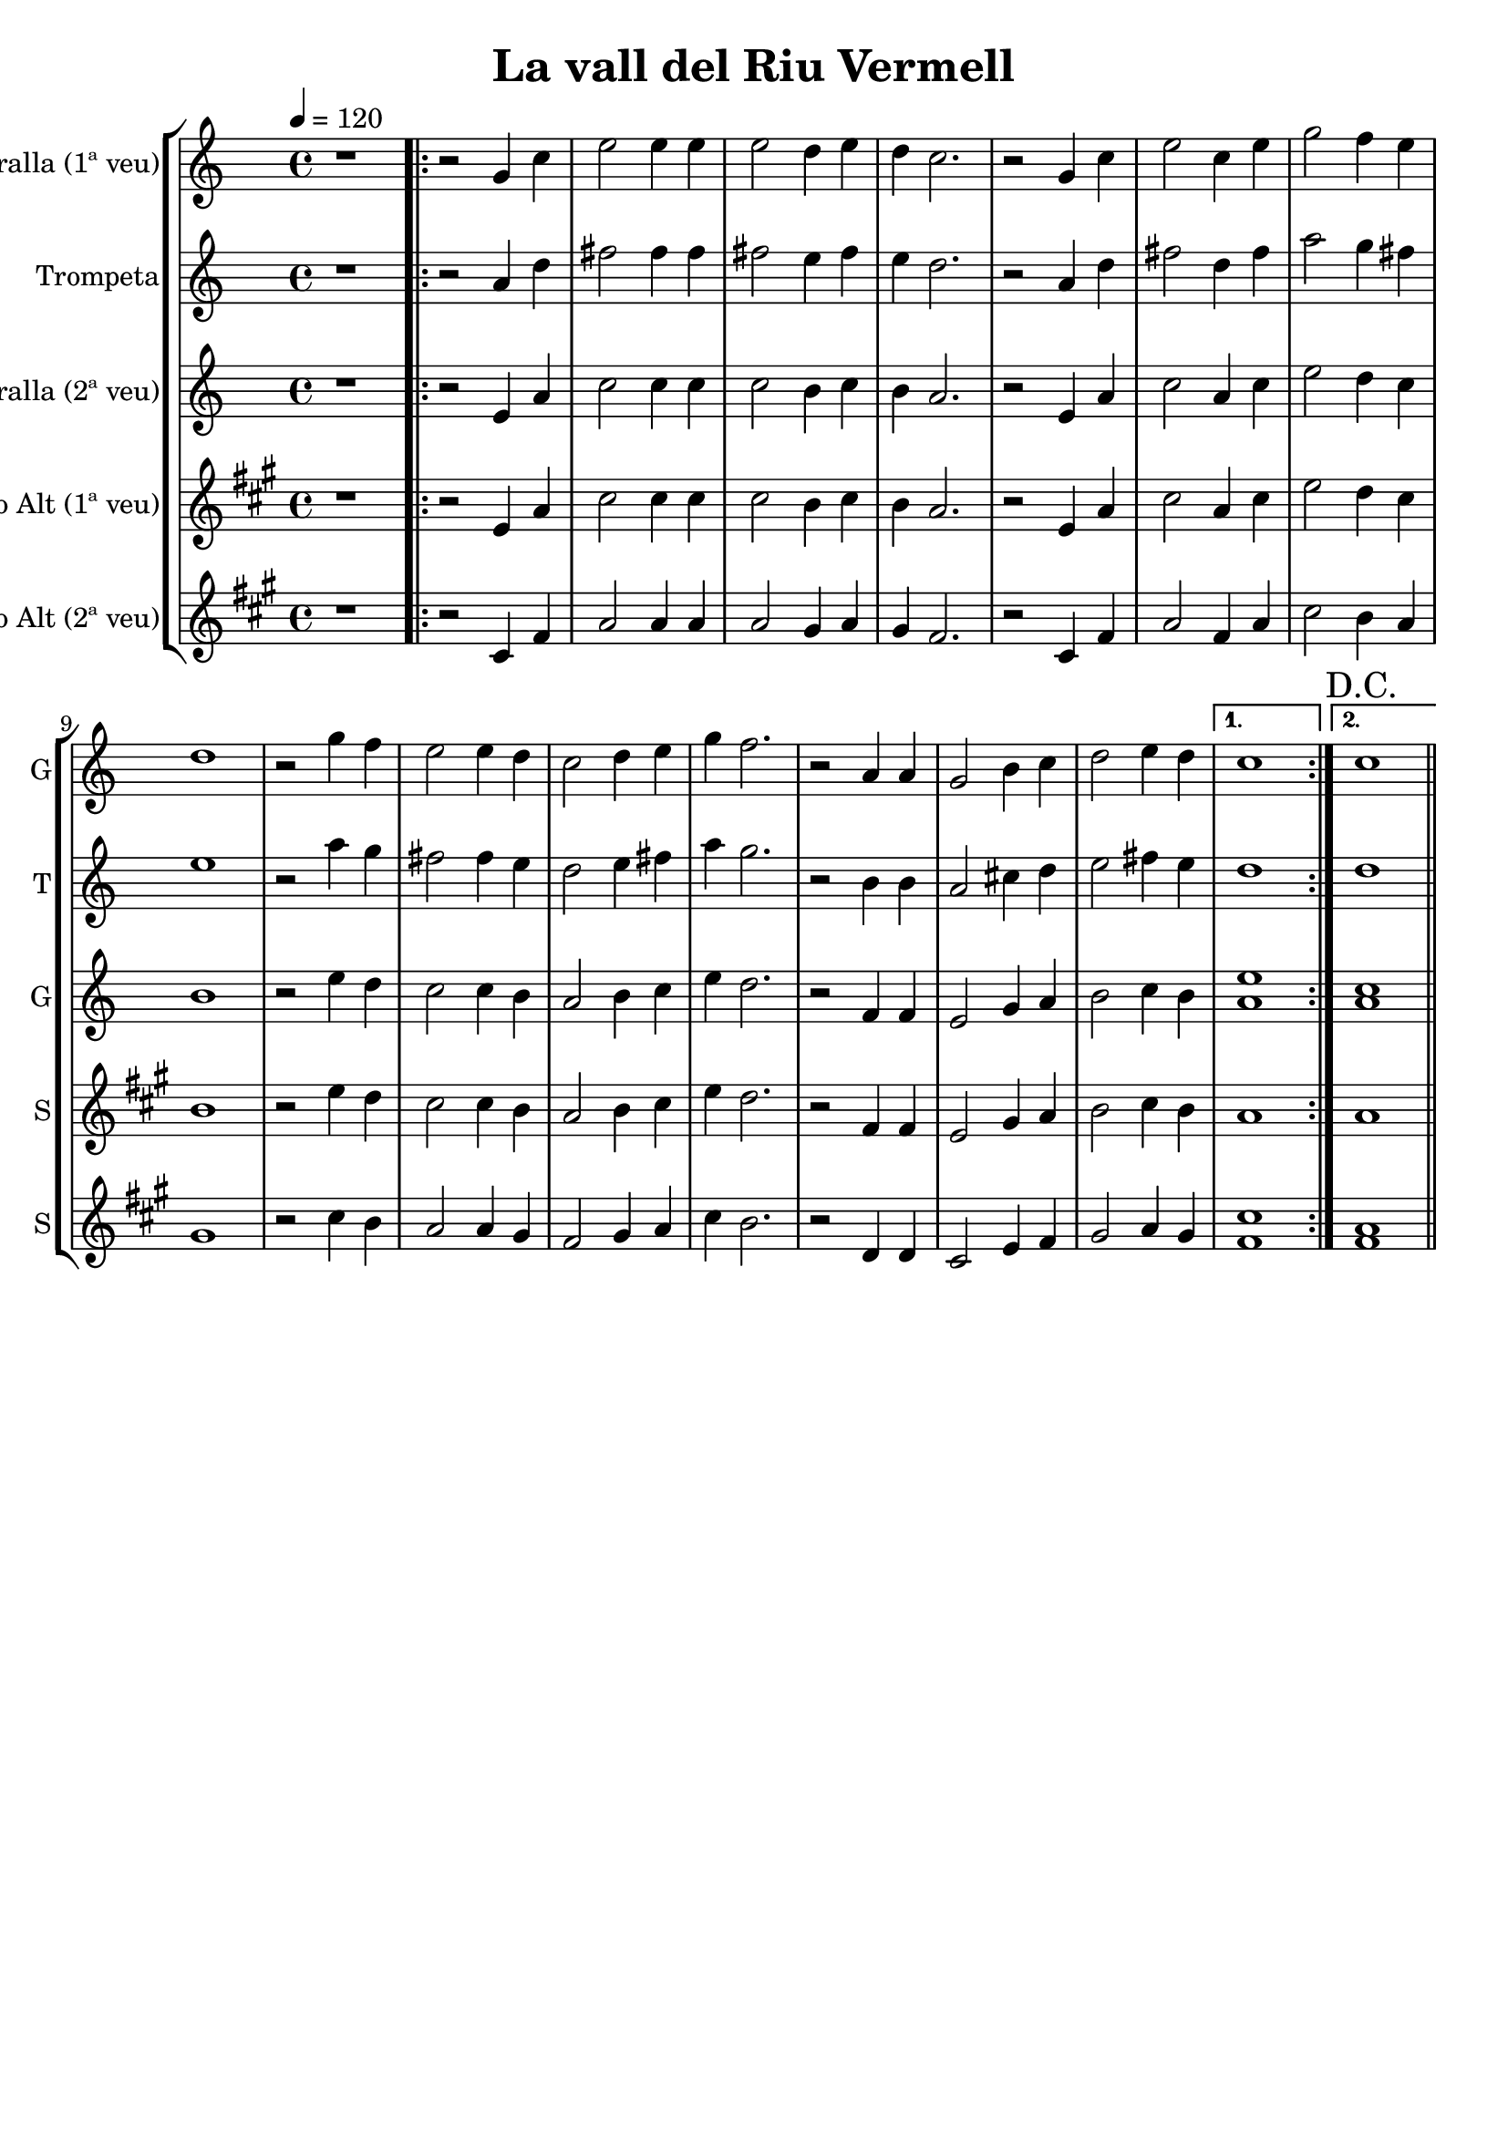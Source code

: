 \version "2.16.2"

\header {
  dedication=""
  title="La vall del Riu Vermell"
  subtitle=""
  subsubtitle=""
  poet=""
  meter=""
  piece=""
  composer=""
  arranger=""
  opus=""
  instrument=""
  copyright=""
  tagline=""
}

liniaroAa =
\relative g'
{
  \tempo 4=120
  \clef treble
  \key c \major
  \time 4/4
  r1   |
  \repeat volta 2 { r2 g4 c  |
  e2 e4 e  |
  e2 d4 e  |
  %05
  d4 c2.  |
  r2 g4 c  |
  e2 c4 e  |
  g2 f4 e  |
  d1  |
  %10
  r2 g4 f  |
  e2 e4 d  |
  c2 d4 e  |
  g4 f2.  |
  r2 a,4 a  |
  %15
  g2 b4 c  |
  d2 e4 d }
  \alternative { { c1 }
  { \mark "D.C." c1 } } \bar "||"
}

liniaroAb =
\relative a'
{
  \tempo 4=120
  \clef treble
  \key c \major
  \time 4/4
  r1  |
  \repeat volta 2 { r2 a4 d  |
  fis2 fis4 fis  |
  fis2 e4 fis  |
  %05
  e4 d2.  |
  r2 a4 d  |
  fis2 d4 fis  |
  a2 g4 fis  |
  e1  |
  %10
  r2 a4 g  |
  fis2 fis4 e  |
  d2 e4 fis  |
  a4 g2.  |
  r2 b,4 b  |
  %15
  a2 cis4 d  |
  e2 fis4 e }
  \alternative { { d1 }
  { d1 } } \bar "||"
}

liniaroAc =
\relative e'
{
  \tempo 4=120
  \clef treble
  \key c \major
  \time 4/4
  r1  |
  \repeat volta 2 { r2 e4 a  |
  c2 c4 c  |
  c2 b4 c  |
  %05
  b4 a2.  |
  r2 e4 a  |
  c2 a4 c  |
  e2 d4 c  |
  b1  |
  %10
  r2 e4 d  |
  c2 c4 b  |
  a2 b4 c  |
  e4 d2.  |
  r2 f,4 f  |
  %15
  e2 g4 a  |
  b2 c4 b }
  \alternative { { <a e'>1 }
  { <a c>1 } } \bar "||"
}

liniaroAd =
\relative e'
{
  \tempo 4=120
  \clef treble
  \key a \major
  \time 4/4
  r1  |
  \repeat volta 2 { r2 e4 a  |
  cis2 cis4 cis  |
  cis2 b4 cis  |
  %05
  b4 a2.  |
  r2 e4 a  |
  cis2 a4 cis  |
  e2 d4 cis  |
  b1  |
  %10
  r2 e4 d  |
  cis2 cis4 b  |
  a2 b4 cis  |
  e4 d2.  |
  r2 fis,4 fis  |
  %15
  e2 gis4 a  |
  b2 cis4 b }
  \alternative { { a1 }
  { a1 } } \bar "||"
}

liniaroAe =
\relative cis'
{
  \tempo 4=120
  \clef treble
  \key a \major
  \time 4/4
  r1  |
  \repeat volta 2 { r2 cis4 fis  |
  a2 a4 a  |
  a2 gis4 a  |
  %05
  gis4 fis2.  |
  r2 cis4 fis  |
  a2 fis4 a  |
  cis2 b4 a  |
  gis1  |
  %10
  r2 cis4 b  |
  a2 a4 gis  |
  fis2 gis4 a  |
  cis4 b2.  |
  r2 d,4 d  |
  %15
  cis2 e4 fis  |
  gis2 a4 gis }
  \alternative { { <cis fis,>1 }
  { <fis, a>1 } } \bar "||"
}

\bookpart {
  \score {
    \new StaffGroup {
      \override Score.RehearsalMark #'self-alignment-X = #LEFT
      <<
        \new Staff \with {instrumentName = #"Gralla (1ª veu)" shortInstrumentName = #"G"} \liniaroAa
        \new Staff \with {instrumentName = #"Trompeta" shortInstrumentName = #"T"} \liniaroAb
        \new Staff \with {instrumentName = #"Gralla (2ª veu)" shortInstrumentName = #"G"} \liniaroAc
        \new Staff \with {instrumentName = #"Saxo Alt (1ª veu)" shortInstrumentName = #"S"} \liniaroAd
        \new Staff \with {instrumentName = #"Saxo Alt (2ª veu)" shortInstrumentName = #"S"} \liniaroAe
      >>
    }
    \layout {}
  }
  \score { \unfoldRepeats
    \new StaffGroup {
      \override Score.RehearsalMark #'self-alignment-X = #LEFT
      <<
        \new Staff \with {instrumentName = #"Gralla (1ª veu)" shortInstrumentName = #"G"} \liniaroAa
        \new Staff \with {instrumentName = #"Trompeta" shortInstrumentName = #"T"} \liniaroAb
        \new Staff \with {instrumentName = #"Gralla (2ª veu)" shortInstrumentName = #"G"} \liniaroAc
        \new Staff \with {instrumentName = #"Saxo Alt (1ª veu)" shortInstrumentName = #"S"} \liniaroAd
        \new Staff \with {instrumentName = #"Saxo Alt (2ª veu)" shortInstrumentName = #"S"} \liniaroAe
      >>
    }
    \midi {}
  }
}

\bookpart {
  \header {instrument="Gralla (1ª veu)"}
  \score {
    \new StaffGroup {
      \override Score.RehearsalMark #'self-alignment-X = #LEFT
      <<
        \new Staff \liniaroAa
      >>
    }
    \layout {}
  }
  \score { \unfoldRepeats
    \new StaffGroup {
      \override Score.RehearsalMark #'self-alignment-X = #LEFT
      <<
        \new Staff \liniaroAa
      >>
    }
    \midi {}
  }
}

\bookpart {
  \header {instrument="Trompeta"}
  \score {
    \new StaffGroup {
      \override Score.RehearsalMark #'self-alignment-X = #LEFT
      <<
        \new Staff \liniaroAb
      >>
    }
    \layout {}
  }
  \score { \unfoldRepeats
    \new StaffGroup {
      \override Score.RehearsalMark #'self-alignment-X = #LEFT
      <<
        \new Staff \liniaroAb
      >>
    }
    \midi {}
  }
}

\bookpart {
  \header {instrument="Gralla (2ª veu)"}
  \score {
    \new StaffGroup {
      \override Score.RehearsalMark #'self-alignment-X = #LEFT
      <<
        \new Staff \liniaroAc
      >>
    }
    \layout {}
  }
  \score { \unfoldRepeats
    \new StaffGroup {
      \override Score.RehearsalMark #'self-alignment-X = #LEFT
      <<
        \new Staff \liniaroAc
      >>
    }
    \midi {}
  }
}

\bookpart {
  \header {instrument="Saxo Alt (1ª veu)"}
  \score {
    \new StaffGroup {
      \override Score.RehearsalMark #'self-alignment-X = #LEFT
      <<
        \new Staff \liniaroAd
      >>
    }
    \layout {}
  }
  \score { \unfoldRepeats
    \new StaffGroup {
      \override Score.RehearsalMark #'self-alignment-X = #LEFT
      <<
        \new Staff \liniaroAd
      >>
    }
    \midi {}
  }
}

\bookpart {
  \header {instrument="Saxo Alt (2ª veu)"}
  \score {
    \new StaffGroup {
      \override Score.RehearsalMark #'self-alignment-X = #LEFT
      <<
        \new Staff \liniaroAe
      >>
    }
    \layout {}
  }
  \score { \unfoldRepeats
    \new StaffGroup {
      \override Score.RehearsalMark #'self-alignment-X = #LEFT
      <<
        \new Staff \liniaroAe
      >>
    }
    \midi {}
  }
}

